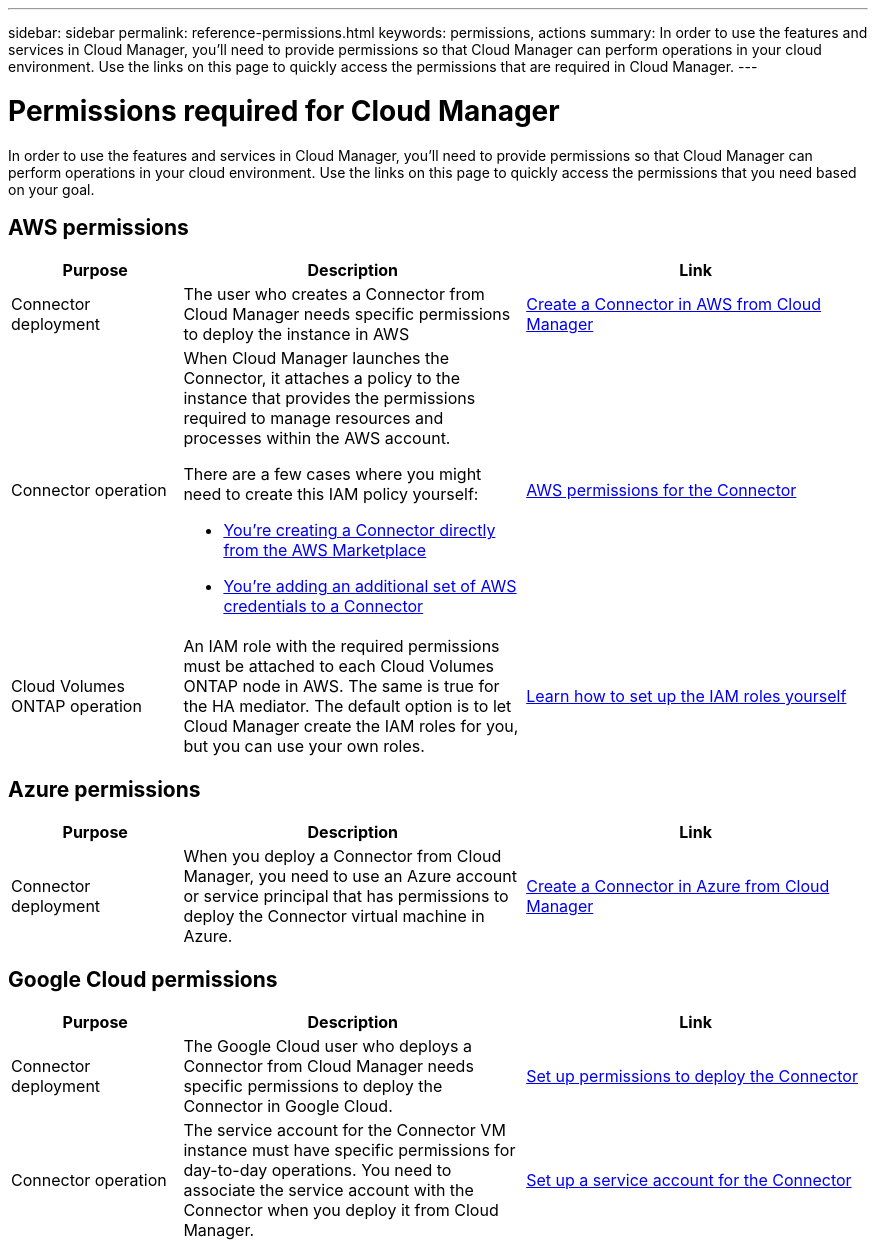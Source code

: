 ---
sidebar: sidebar
permalink: reference-permissions.html
keywords: permissions, actions
summary: In order to use the features and services in Cloud Manager, you'll need to provide permissions so that Cloud Manager can perform operations in your cloud environment. Use the links on this page to quickly access the permissions that are required in Cloud Manager.
---

= Permissions required for Cloud Manager
:hardbreaks:
:nofooter:
:icons: font
:linkattrs:
:imagesdir: ./media/

[.lead]
In order to use the features and services in Cloud Manager, you'll need to provide permissions so that Cloud Manager can perform operations in your cloud environment. Use the links on this page to quickly access the permissions that you need based on your goal.

== AWS permissions

[cols=3*,options="header",cols="25,50,50"]
|===
| Purpose
| Description
| Link

| Connector deployment
| The user who creates a Connector from Cloud Manager needs specific permissions to deploy the instance in AWS
| link:task-creating-connectors-aws.html[Create a Connector in AWS from Cloud Manager]

| Connector operation
a| When Cloud Manager launches the Connector, it attaches a policy to the instance that provides the permissions required to manage resources and processes within the AWS account.

There are a few cases where you might need to create this IAM policy yourself:

* link:task-launching-aws-mktp.html[You're creating a Connector directly from the AWS Marketplace]

* link:task-adding-aws-accounts.html#add-credentials-to-a-connector[You're adding an additional set of AWS credentials to a Connector]

| link:reference-permissions-aws.html[AWS permissions for the Connector]

| Cloud Volumes ONTAP operation
| An IAM role with the required permissions must be attached to each Cloud Volumes ONTAP node in AWS. The same is true for the HA mediator. The default option is to let Cloud Manager create the IAM roles for you, but you can use your own roles.
| https://docs.netapp.com/us-en/cloud-manager-cloud-volumes-ontap/task-set-up-iam-roles.html[Learn how to set up the IAM roles yourself^]

|===

== Azure permissions

[cols=3*,options="header",cols="25,50,50"]
|===
| Purpose
| Description
| Link

| Connector deployment
| When you deploy a Connector from Cloud Manager, you need to use an Azure account or service principal that has permissions to deploy the Connector virtual machine in Azure.
| link:task-creating-connectors-azure.html[Create a Connector in Azure from Cloud Manager]

| Connector operation
a| When Cloud Manager deploys the Connector VM in Azure, it creates a custom role that provides the permissions required to manage resources and processes within that Azure subscription.

There are a few cases where you might need to create this custom role yourself:

* link:task-launching-azure-mktp.html[You're creating a Connector directly from the Azure Marketplace].

* link:task-adding-azure-accounts.html#adding-additional-azure-credentials-to-cloud-manager[You're adding an additional set of Azure credentials to a Connector].

|===

== Google Cloud permissions

[cols=3*,options="header",cols="25,50,50"]
|===
| Purpose
| Description
| Link

| Connector deployment | The Google Cloud user who deploys a Connector from Cloud Manager needs specific permissions to deploy the Connector in Google Cloud. | link:task-creating-connectors-gcp.html#set-up-permissions-to-deploy-the-connector[Set up permissions to deploy the Connector]

| Connector operation | The service account for the Connector VM instance must have specific permissions for day-to-day operations. You need to associate the service account with the Connector when you deploy it from Cloud Manager. | link:task-creating-connectors-gcp.html#set-up-a-service-account-for-the-connector[Set up a service account for the Connector]

|===

